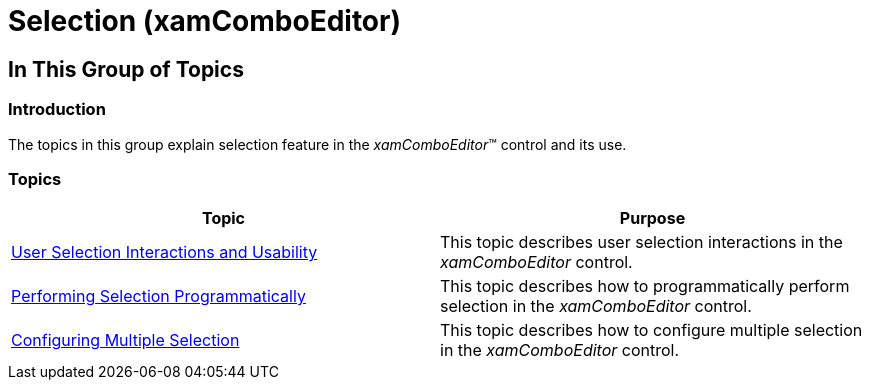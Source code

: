 ﻿////

|metadata|
{
    "name": "xamcomboeditor-selection",
    "tags": ["Getting Started","Selection"],
    "controlName": ["xamComboEditor"],
    "guid": "44189635-d712-4a51-b33d-7b27ce7fb590",  
    "buildFlags": ["WPF"],
    "createdOn": "2016-05-25T18:21:54.6900972Z"
}
|metadata|
////

= Selection (xamComboEditor)

== In This Group of Topics

=== Introduction

The topics in this group explain selection feature in the  _xamComboEditor_™ control and its use.

=== Topics

[options="header", cols="a,a"]
|====
|Topic|Purpose

| link:xamcomboeditor-selection-overview.html[User Selection Interactions and Usability]
|This topic describes user selection interactions in the _xamComboEditor_ control.

| link:xamcomboeditor-performing-selection-programmatically.html[Performing Selection Programmatically]
|This topic describes how to programmatically perform selection in the _xamComboEditor_ control.

| link:xamcomboeditor-configuring-multiple-selection.html[Configuring Multiple Selection]
|This topic describes how to configure multiple selection in the _xamComboEditor_ control.

|====
